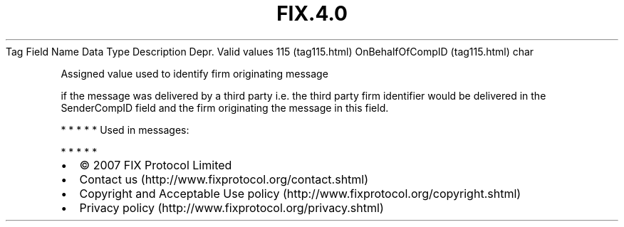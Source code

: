 .TH FIX.4.0 "" "" "Tag #115"
Tag
Field Name
Data Type
Description
Depr.
Valid values
115 (tag115.html)
OnBehalfOfCompID (tag115.html)
char
.PP
Assigned value used to identify firm originating message
.PP
if the message was delivered by a third party i.e. the third party
firm identifier would be delivered in the SenderCompID field and
the firm originating the message in this field.
.PP
   *   *   *   *   *
Used in messages:
.PP
   *   *   *   *   *
.PP
.PP
.IP \[bu] 2
© 2007 FIX Protocol Limited
.IP \[bu] 2
Contact us (http://www.fixprotocol.org/contact.shtml)
.IP \[bu] 2
Copyright and Acceptable Use policy (http://www.fixprotocol.org/copyright.shtml)
.IP \[bu] 2
Privacy policy (http://www.fixprotocol.org/privacy.shtml)
